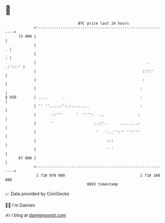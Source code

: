 * 👋

#+begin_example
                                    BTC price last 24 hours                    
                +------------------------------------------------------------+ 
         73 000 |                                                            | 
                |                                                          . | 
                |                                                          : | 
                |                                                  . .:':::' | 
                |                                                ::::'       | 
                |                                                :           | 
                |                                               :            | 
   $ USD        | ....       .                                  :            | 
                | '' ''.....:':.:........                       :            | 
                |       ::'''      '  '''':   ..               :             | 
                |       '                  :.::'.      ........:             | 
                |                           '   '...'':'' ''''''             | 
                |                                :::                         | 
                |                                ' '                         | 
         67 000 |                                                            | 
                +------------------------------------------------------------+ 
                 1 710 070 000                                  1 710 160 000  
                                        UNIX timestamp                         
#+end_example
📈 Data provided by CoinGecko

🧑‍💻 I'm Damien

✍️ I blog at [[https://www.damiengonot.com][damiengonot.com]]
